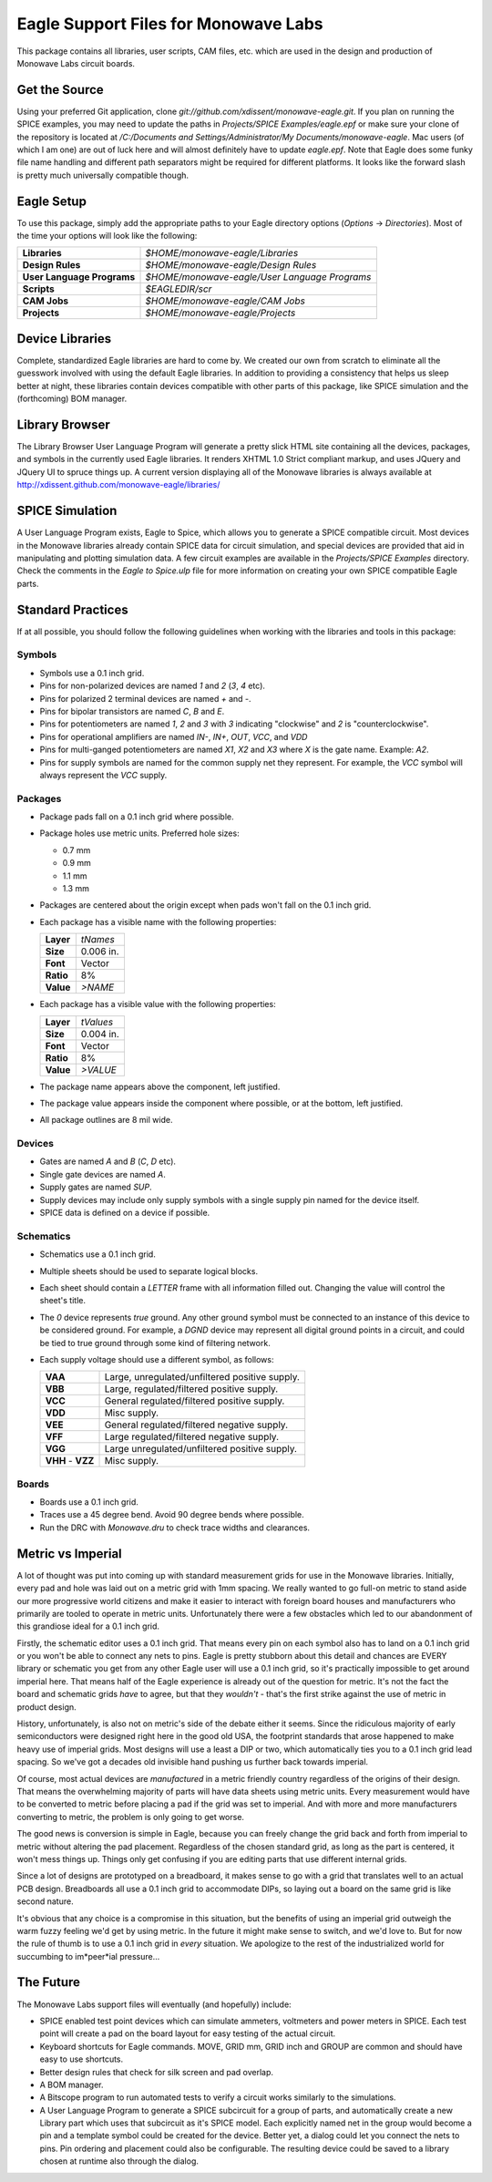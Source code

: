 Eagle Support Files for Monowave Labs
=====================================

This package contains all libraries, user scripts, CAM files, etc. which are
used in the design and production of Monowave Labs circuit boards.

Get the Source
--------------

Using your preferred Git application, clone 
`git://github.com/xdissent/monowave-eagle.git`. If you plan on running the 
SPICE examples, you may need to update the paths in 
`Projects/SPICE Examples/eagle.epf` or make sure your clone of the repository
is located at 
`/C:/Documents and Settings/Administrator/My Documents/monowave-eagle`. Mac 
users (of which I am one) are out of luck here and will almost definitely 
have to update `eagle.epf`. Note that Eagle does some funky file name handling
and different path separators might be required for different platforms. It
looks like the forward slash is pretty much universally compatible though.

Eagle Setup
-----------

To use this package, simply add the appropriate paths to your Eagle directory
options (*Options* -> *Directories*). Most of the time your options will look
like the following:

========================== =============================================
**Libraries**              `$HOME/monowave-eagle/Libraries`
**Design Rules**           `$HOME/monowave-eagle/Design Rules`
**User Language Programs** `$HOME/monowave-eagle/User Language Programs`
**Scripts**                `$EAGLEDIR/scr`
**CAM Jobs**               `$HOME/monowave-eagle/CAM Jobs`
**Projects**               `$HOME/monowave-eagle/Projects`
========================== =============================================

Device Libraries
----------------

Complete, standardized Eagle libraries are hard to come by. We created our
own from scratch to eliminate all the guesswork involved with using the
default Eagle libraries. In addition to providing a consistency that helps
us sleep better at night, these libraries contain devices compatible with
other parts of this package, like SPICE simulation and the (forthcoming) 
BOM manager.

Library Browser
---------------

The Library Browser User Language Program will generate a pretty slick HTML 
site containing all the devices, packages, and symbols in the currently used
Eagle libraries. It renders XHTML 1.0 Strict compliant markup, and uses JQuery
and JQuery UI to spruce things up. A current version displaying all of the 
Monowave libraries is always available at 
http://xdissent.github.com/monowave-eagle/libraries/

SPICE Simulation
----------------

A User Language Program exists, Eagle to Spice, which allows you to generate
a SPICE compatible circuit. Most devices in the Monowave libraries already
contain SPICE data for circuit simulation, and special devices are provided
that aid in manipulating and plotting simulation data. A few circuit examples
are available in the `Projects/SPICE Examples` directory. Check the comments in
the `Eagle to Spice.ulp` file for more information on creating your own SPICE
compatible Eagle parts.

Standard Practices
------------------

If at all possible, you should follow the following guidelines when working
with the libraries and tools in this package:

Symbols
~~~~~~~
 
* Symbols use a 0.1 inch grid.

* Pins for non-polarized devices are named `1` and `2` (`3`, `4` etc).

* Pins for polarized 2 terminal devices are named `+` and `-`.

* Pins for bipolar transistors are named `C`, `B` and `E`.

* Pins for potentiometers are named `1`, `2` and `3` with `3` indicating 
  "clockwise" and `2` is "counterclockwise".

* Pins for operational amplifiers are named `IN-`, `IN+`, `OUT`, `VCC`, and `VDD`
  
* Pins for multi-ganged potentiometers are named `X1`, `X2` and `X3` where 
  `X` is the gate name. Example: `A2`.
  
* Pins for supply symbols are named for the common supply net they represent.
  For example, the `VCC` symbol will always represent the `VCC` supply.

Packages
~~~~~~~~

* Package pads fall on a 0.1 inch grid where possible.

* Package holes use metric units. Preferred hole sizes:

  + 0.7 mm
  
  + 0.9 mm
  
  + 1.1 mm
  
  + 1.3 mm
   
* Packages are centered about the origin except when pads won't fall on
  the 0.1 inch grid.
  
* Each package has a visible name with the following properties:

  ========= =========
  **Layer** `tNames`
  **Size**  0.006 in.
  **Font**  Vector
  **Ratio** 8%
  **Value** `>NAME`
  ========= =========
  
  
* Each package has a visible value with the following properties:

  ========= =========
  **Layer** `tValues`
  **Size**  0.004 in.
  **Font**  Vector
  **Ratio** 8%
  **Value** `>VALUE`
  ========= =========
  
* The package name appears above the component, left justified.

* The package value appears inside the component where possible, or at
  the bottom, left justified.
  
* All package outlines are 8 mil wide.

Devices
~~~~~~~

* Gates are named `A` and `B` (`C`, `D` etc).

* Single gate devices are named `A`.

* Supply gates are named `SUP`.

* Supply devices may include only supply symbols with a single supply pin 
  named for the device itself.

* SPICE data is defined on a device if possible.

Schematics
~~~~~~~~~~

* Schematics use a 0.1 inch grid.

* Multiple sheets should be used to separate logical blocks.

* Each sheet should contain a `LETTER` frame with all information filled out.
  Changing the value will control the sheet's title.

* The `0` device represents *true* ground. Any other ground symbol must be 
  connected to an instance of this device to be considered ground. For 
  example, a `DGND` device may represent all digital ground points in a 
  circuit, and could be tied to true ground through some kind of filtering 
  network.
  
* Each supply voltage should use a different symbol, as follows:

  ================= ==============================================
  **VAA**           Large, unregulated/unfiltered positive supply.
  **VBB**           Large, regulated/filtered positive supply.
  **VCC**           General regulated/filtered positive supply.
  **VDD**           Misc supply.
  **VEE**           General regulated/filtered negative supply.
  **VFF**           Large regulated/filtered negative supply.
  **VGG**           Large unregulated/unfiltered positive supply.
  **VHH** - **VZZ** Misc supply.
  ================= ==============================================

Boards
~~~~~~

* Boards use a 0.1 inch grid.

* Traces use a 45 degree bend. Avoid 90 degree bends where possible.

* Run the DRC with `Monowave.dru` to check trace widths and clearances.

Metric vs Imperial
------------------

A lot of thought was put into coming up with standard measurement grids for
use in the Monowave libraries. Initially, every pad and hole was laid out on
a metric grid with 1mm spacing. We really wanted to go full-on metric to
stand aside our more progressive world citizens and make it easier to 
interact with foreign board houses and manufacturers who primarily are
tooled to operate in metric units. Unfortunately there were a few obstacles
which led to our abandonment of this grandiose ideal for a 0.1 inch grid.

Firstly, the schematic editor uses a 0.1 inch grid. That means every pin
on each symbol also has to land on a 0.1 inch grid or you won't be able
to connect any nets to pins. Eagle is pretty stubborn about this detail
and chances are EVERY library or schematic you get from any other Eagle
user will use a 0.1 inch grid, so it's practically impossible to get around
imperial here. That means half of the Eagle experience is already out of 
the question for metric. It's not the fact the board and schematic grids 
*have* to agree, but that they *wouldn't* - that's the first strike
against the use of metric in product design.

History, unfortunately, is also not on metric's side of the debate either
it seems. Since the ridiculous majority of early semiconductors were designed 
right here in the good old USA, the footprint standards that arose happened
to make heavy use of imperial grids. Most designs will use a least a DIP or
two, which automatically ties you to a 0.1 inch grid lead spacing. So we've
got a decades old invisible hand pushing us further back towards imperial.

Of course, most actual devices are *manufactured* in a metric friendly country
regardless of the origins of their design. That means the overwhelming 
majority of parts will have data sheets using metric units. Every measurement
would have to be converted to metric before placing a pad if the grid
was set to imperial. And with more and more manufacturers converting to 
metric, the problem is only going to get worse.

The good news is conversion is simple in Eagle, because you can freely change
the grid back and forth from imperial to metric without altering the pad
placement. Regardless of the chosen standard grid, as long as the part is 
centered, it won't mess things up. Things only get confusing if you are
editing parts that use different internal grids.

Since a lot of designs are prototyped on a breadboard, it makes sense to
go with a grid that translates well to an actual PCB design. Breadboards all
use a 0.1 inch grid to accommodate DIPs, so laying out a board on the same
grid is like second nature.

It's obvious that any choice is a compromise in this situation, but the 
benefits of using an imperial grid outweigh the warm fuzzy feeling we'd get
by using metric. In the future it might make sense to switch, and we'd love
to. But for now the rule of thumb is to use a 0.1 inch grid in *every* 
situation. We apologize to the rest of the industrialized world for succumbing
to im*peer*ial pressure...

The Future
----------

The Monowave Labs support files will eventually (and hopefully) include:

* SPICE enabled test point devices which can simulate ammeters, 
  voltmeters and power meters in SPICE. Each test point will create
  a pad on the board layout for easy testing of the actual circuit.

* Keyboard shortcuts for Eagle commands. MOVE, GRID mm, GRID inch and GROUP
  are common and should have easy to use shortcuts.

* Better design rules that check for silk screen and pad overlap.

* A BOM manager.

* A Bitscope program to run automated tests to verify a circuit works similarly
  to the simulations.

* A User Language Program to generate a SPICE subcircuit for a group of 
  parts, and automatically create a new Library part which uses that subcircuit
  as it's SPICE model. Each explicitly named net in the group would become a pin
  and a template symbol could be created for the device. Better yet, a dialog
  could let you connect the nets to pins. Pin ordering and placement could also
  be configurable. The resulting device could be saved to a library chosen at
  runtime also through the dialog.